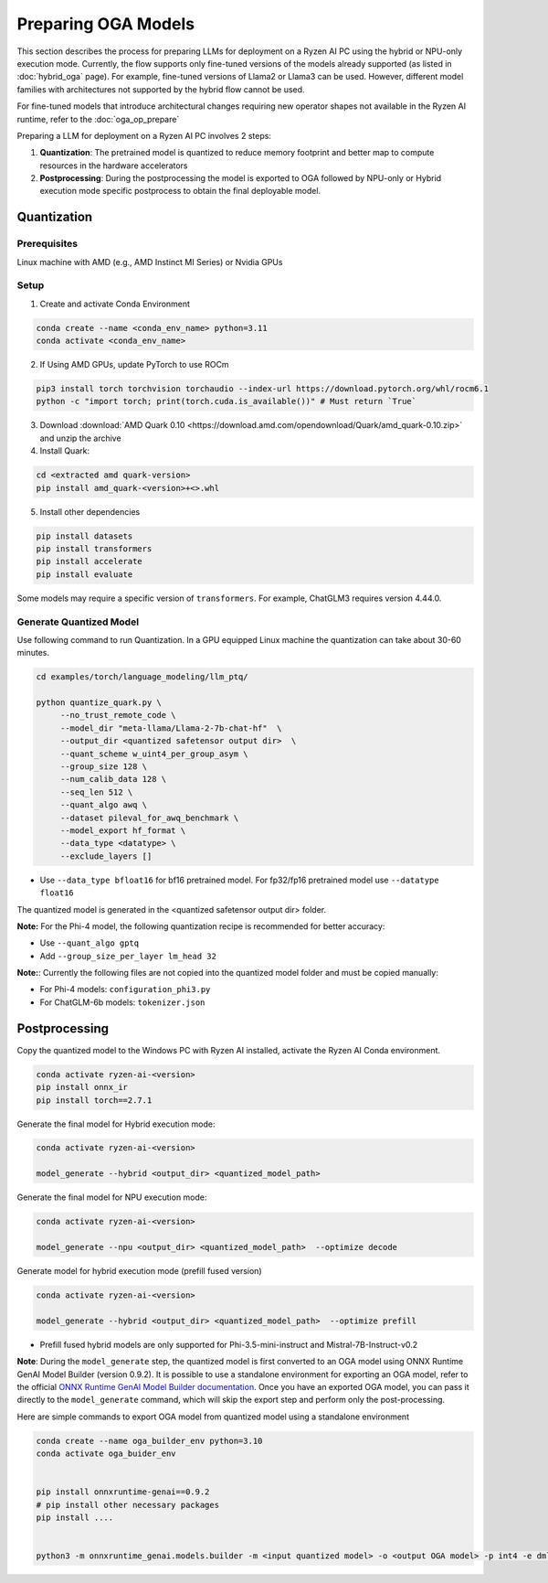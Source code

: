 ####################
Preparing OGA Models
####################

This section describes the process for preparing LLMs for deployment on a Ryzen AI PC using the hybrid or NPU-only execution mode. Currently, the flow supports only fine-tuned versions of the models already supported (as listed in :doc:`hybrid_oga` page). For example, fine-tuned versions of Llama2 or Llama3 can be used. However, different model families with architectures not supported by the hybrid flow cannot be used.

For fine-tuned models that introduce architectural changes requiring new operator shapes not available in the Ryzen AI runtime, refer to the :doc:`oga_op_prepare`

Preparing a LLM for deployment on a Ryzen AI PC involves 2 steps:

1. **Quantization**: The pretrained model is quantized to reduce memory footprint and better map to compute resources in the hardware accelerators
2. **Postprocessing**: During the postprocessing the model is exported to OGA followed by NPU-only or Hybrid execution mode specific postprocess to obtain the final deployable model.

************
Quantization
************

Prerequisites
=============
Linux machine with AMD (e.g., AMD Instinct MI Series) or Nvidia GPUs

Setup
=====

1. Create and activate Conda Environment 

.. code-block::

    conda create --name <conda_env_name> python=3.11
    conda activate <conda_env_name>

2. If Using AMD GPUs, update PyTorch to use ROCm 

.. code-block:: 
  
     pip3 install torch torchvision torchaudio --index-url https://download.pytorch.org/whl/rocm6.1
     python -c "import torch; print(torch.cuda.is_available())" # Must return `True`

3. Download :download:`AMD Quark 0.10 <https://download.amd.com/opendownload/Quark/amd_quark-0.10.zip>` and unzip the archive


4. Install Quark: 

.. code-block::

     cd <extracted amd quark-version>
     pip install amd_quark-<version>+<>.whl

5. Install other dependencies

.. code-block::

   pip install datasets
   pip install transformers
   pip install accelerate
   pip install evaluate


Some models may require a specific version of ``transformers``. For example, ChatGLM3 requires version 4.44.0.   

Generate Quantized Model
========================

Use following command to run Quantization. In a GPU equipped Linux machine the quantization can take about 30-60 minutes. 

.. code-block::

     cd examples/torch/language_modeling/llm_ptq/
     
     python quantize_quark.py \
          --no_trust_remote_code \
          --model_dir "meta-llama/Llama-2-7b-chat-hf"  \
          --output_dir <quantized safetensor output dir>  \
          --quant_scheme w_uint4_per_group_asym \
          --group_size 128 \
          --num_calib_data 128 \
          --seq_len 512 \
          --quant_algo awq \
          --dataset pileval_for_awq_benchmark \
          --model_export hf_format \
          --data_type <datatype> \
          --exclude_layers []

    
- Use ``--data_type bfloat16`` for bf16 pretrained model. For fp32/fp16 pretrained model use ``--datatype float16``

The quantized model is generated in the <quantized safetensor output dir> folder.

**Note:** For the Phi-4 model, the following quantization recipe is recommended for better accuracy:

- Use ``--quant_algo gptq``
- Add ``--group_size_per_layer lm_head 32`` 

**Note:**: Currently the following files are not copied into the quantized model folder and must be copied manually:

- For Phi-4 models: ``configuration_phi3.py``
- For ChatGLM-6b models: ``tokenizer.json``

**************
Postprocessing
**************

Copy the quantized model to the Windows PC with Ryzen AI installed, activate the Ryzen AI Conda environment. 

.. code-block::

    conda activate ryzen-ai-<version>
    pip install onnx_ir
    pip install torch==2.7.1

Generate the final model for Hybrid execution mode:

.. code-block::

   conda activate ryzen-ai-<version>

   model_generate --hybrid <output_dir> <quantized_model_path>  

Generate the final model for NPU execution mode:

.. code-block::

   conda activate ryzen-ai-<version>

   model_generate --npu <output_dir> <quantized_model_path>  --optimize decode


Generate model for hybrid execution mode (prefill fused version)

.. code-block::

   conda activate ryzen-ai-<version>

   model_generate --hybrid <output_dir> <quantized_model_path>  --optimize prefill

- Prefill fused hybrid models are only supported for Phi-3.5-mini-instruct and Mistral-7B-Instruct-v0.2

**Note**: During the ``model_generate`` step, the quantized model is first converted to an OGA model using ONNX Runtime GenAI Model Builder (version 0.9.2). It is possible to use a standalone environment for exporting an OGA model, refer to the official `ONNX Runtime GenAI Model Builder documentation <https://github.com/microsoft/onnxruntime-genai/tree/main/src/python/py/models>`_. Once you have an exported OGA model, you can pass it directly to the ``model_generate`` command, which will skip the export step and perform only the post-processing.

Here are simple commands to export OGA model from quantized model using a standalone environment


.. code-block::

    conda create --name oga_builder_env python=3.10
    conda activate oga_buider_env

    
    pip install onnxruntime-genai==0.9.2
    # pip install other necessary packages
    pip install ....
    

    python3 -m onnxruntime_genai.models.builder -m <input quantized model> -o <output OGA model> -p int4 -e dml 




..
  ------------

  #####################################
  License
  #####################################

  Ryzen AI is licensed under `MIT License <https://github.com/amd/ryzen-ai-documentation/blob/main/License>`_ . Refer to the `LICENSE File <https://github.com/amd/ryzen-ai-documentation/blob/main/License>`_ for the full license text and copyright notice.
